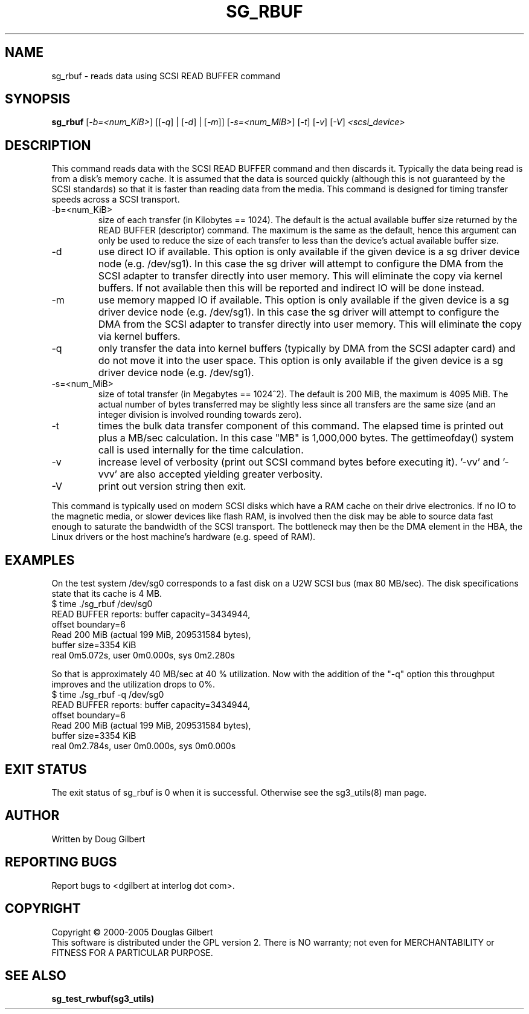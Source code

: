 .TH SG_RBUF "8" "June 2006" "sg3_utils-1.21" SG3_UTILS
.SH NAME
sg_rbuf \- reads data using SCSI READ BUFFER command
.SH SYNOPSIS
.B sg_rbuf
[\fI-b=<num_KiB>\fR] [[\fI-q\fR] | [\fI-d\fR] | [\fI-m\fR]]
[\fI-s=<num_MiB>\fR] [\fI-t\fR] [\fI-v\fR] [\fI-V\fR] \fI<scsi_device>\fR
.SH DESCRIPTION
.\" Add any additional description here
.PP
This command reads data with the SCSI READ BUFFER command
and then discards it. Typically the data being read is from
a disk's memory cache. It is assumed that the data
is sourced quickly (although this is not guaranteed by the SCSI
standards) so that it is faster than reading data from the
media. This command is designed for timing transfer speeds
across a SCSI transport.
.TP
-b=<num_KiB>
size of each transfer (in Kilobytes == 1024). The default is
the actual available buffer size returned by the READ
BUFFER (descriptor) command. The maximum is the same as the
default, hence this argument can only be used to reduce the size
of each transfer to less than the device's actual available buffer
size.
.TP
-d
use direct IO if available. This option is only available if
the given device is a sg driver device node (e.g. /dev/sg1).
In this case the sg driver will attempt
to configure the DMA from the SCSI adapter to transfer directly
into user memory. This will eliminate the copy via kernel buffers.
If not available then this will be reported and indirect IO will
be done instead.
.TP
-m
use memory mapped IO if available. This option is only available if
the given device is a sg driver device node (e.g. /dev/sg1).
In this case the sg driver will attempt
to configure the DMA from the SCSI adapter to transfer directly
into user memory. This will eliminate the copy via kernel buffers.
.TP
-q
only transfer the data into kernel buffers (typically by DMA from
the SCSI adapter card) and do not move it into the user space.
This option is only available if the given device is a sg driver
device node (e.g. /dev/sg1).
.TP
-s=<num_MiB>
size of total transfer (in Megabytes == 1024^2). The default is
200 MiB, the maximum is 4095 MiB. The actual number of bytes
transferred may be slightly less since all transfers are the
same size (and an integer division is involved rounding towards zero).
.TP
-t
times the bulk data transfer component of this command. The elapsed time
is printed out plus a MB/sec calculation. In this case "MB" is 1,000,000
bytes. The gettimeofday() system call is used internally for the time
calculation.
.TP
-v
increase level of verbosity (print out SCSI command bytes before
executing it). '-vv' and '-vvv' are also accepted yielding greater
verbosity.
.TP
-V
print out version string then exit.
.PP
This command is typically used on modern SCSI disks which have
a RAM cache on their drive electronics. If no IO to the magnetic
media, or slower devices like flash RAM, is involved then
the disk may be able to source data fast enough to saturate
the bandwidth of the SCSI transport. The bottleneck may then be
the DMA element in the HBA, the Linux drivers or the host machine's
hardware (e.g. speed of RAM).
.SH EXAMPLES
.PP
On the test system /dev/sg0 corresponds to a fast disk
on a U2W SCSI bus (max 80 MB/sec). The disk specifications
state that its cache is 4 MB.
.br
   $ time ./sg_rbuf /dev/sg0
.br
READ BUFFER reports: buffer capacity=3434944,
.br
    offset boundary=6
.br
Read 200 MiB (actual 199 MiB, 209531584 bytes),
.br
    buffer size=3354 KiB
.br
real 0m5.072s, user 0m0.000s, sys 0m2.280s
.PP
So that is approximately 40 MB/sec at 40 % utilization. Now with
the addition of the "-q" option this throughput improves and the
utilization drops to 0%.
.br
   $ time ./sg_rbuf -q /dev/sg0
.br
READ BUFFER reports: buffer capacity=3434944,
.br
    offset boundary=6
.br
Read 200 MiB (actual 199 MiB, 209531584 bytes),
.br
    buffer size=3354 KiB
.br
real 0m2.784s, user 0m0.000s, sys 0m0.000s
.SH EXIT STATUS
The exit status of sg_rbuf is 0 when it is successful. Otherwise see
the sg3_utils(8) man page.
.SH AUTHOR
Written by Doug Gilbert
.SH "REPORTING BUGS"
Report bugs to <dgilbert at interlog dot com>.
.SH COPYRIGHT
Copyright \(co 2000-2005 Douglas Gilbert
.br
This software is distributed under the GPL version 2. There is NO
warranty; not even for MERCHANTABILITY or FITNESS FOR A PARTICULAR PURPOSE.
.SH "SEE ALSO"
.B sg_test_rwbuf(sg3_utils)
